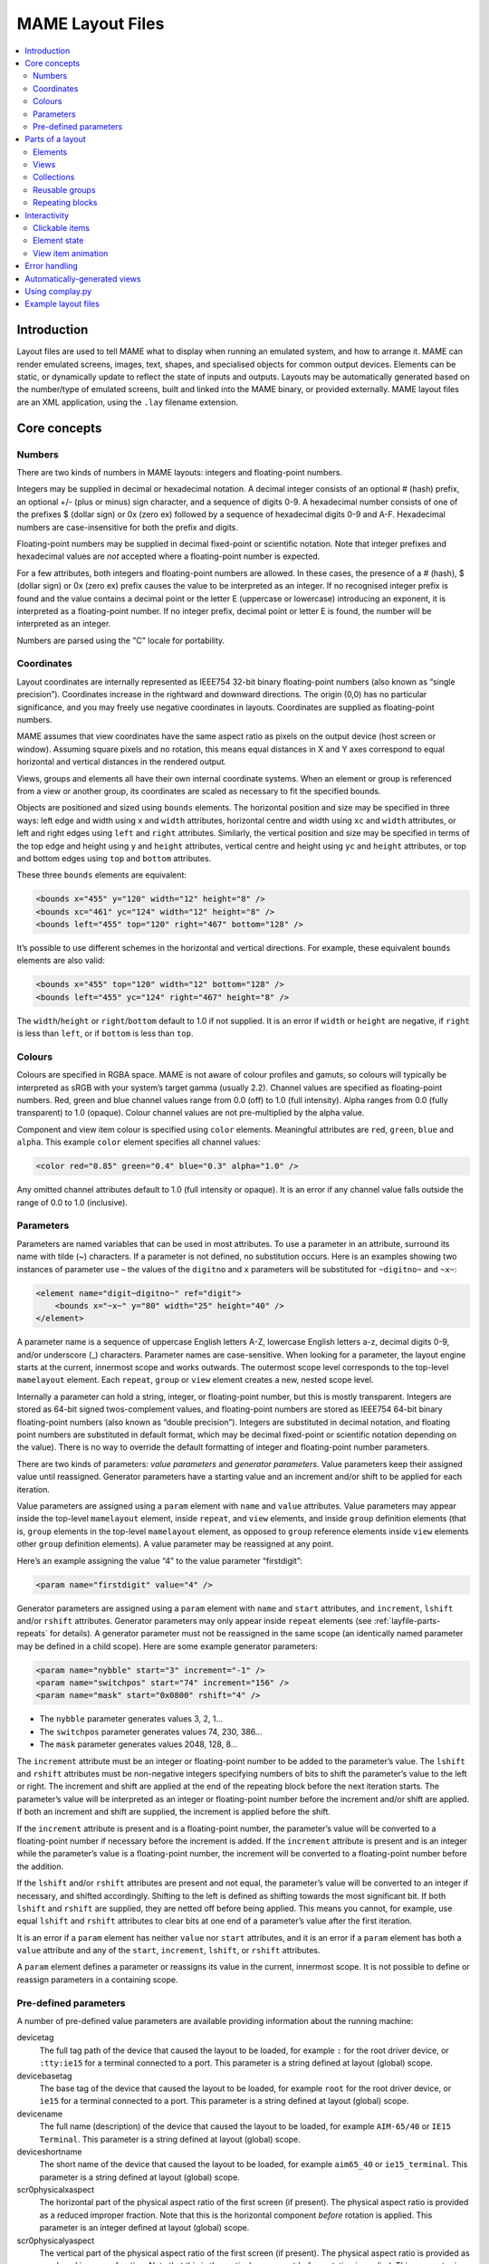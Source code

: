 .. _layfile:

MAME Layout Files
=================

.. contents:: :local:


.. _layfile-intro:

Introduction
------------

Layout files are used to tell MAME what to display when running an emulated
system, and how to arrange it.  MAME can render emulated screens, images, text,
shapes, and specialised objects for common output devices.  Elements can be
static, or dynamically update to reflect the state of inputs and outputs.
Layouts may be automatically generated based on the number/type of emulated
screens, built and linked into the MAME binary, or provided externally.  MAME
layout files are an XML application, using the ``.lay`` filename extension.


.. _layfile-concepts:

Core concepts
-------------

.. _layfile-concepts-numbers:

Numbers
~~~~~~~

There are two kinds of numbers in MAME layouts: integers and floating-point
numbers.

Integers may be supplied in decimal or hexadecimal notation.  A decimal integer
consists of an optional # (hash) prefix, an optional +/- (plus or minus) sign
character, and a sequence of digits 0-9.  A hexadecimal number consists of one
of the prefixes $ (dollar sign) or 0x (zero ex) followed by a sequence of
hexadecimal digits 0-9 and A-F.  Hexadecimal numbers are case-insensitive for
both the prefix and digits.

Floating-point numbers may be supplied in decimal fixed-point or scientific
notation.  Note that integer prefixes and hexadecimal values are *not*
accepted where a floating-point number is expected.

For a few attributes, both integers and floating-point numbers are allowed.  In
these cases, the presence of a # (hash), $ (dollar sign) or 0x (zero ex) prefix
causes the value to be interpreted as an integer.  If no recognised integer
prefix is found and the value contains a decimal point or the letter E
(uppercase or lowercase) introducing an exponent, it is interpreted as a
floating-point number.  If no integer prefix, decimal point or letter E is
found, the number will be interpreted as an integer.

Numbers are parsed using the "C" locale for portability.


.. _layfile-concepts-coordinates:

Coordinates
~~~~~~~~~~~

Layout coordinates are internally represented as IEEE754 32-bit binary
floating-point numbers (also known as “single precision”).  Coordinates increase
in the rightward and downward directions.  The origin (0,0) has no particular
significance, and you may freely use negative coordinates in layouts.
Coordinates are supplied as floating-point numbers.

MAME assumes that view coordinates have the same aspect ratio as pixels on the
output device (host screen or window).  Assuming square pixels and no rotation,
this means equal distances in X and Y axes correspond to equal horizontal and
vertical distances in the rendered output.

Views, groups and elements all have their own internal coordinate systems.  When
an element or group is referenced from a view or another group, its coordinates
are scaled as necessary to fit the specified bounds.

Objects are positioned and sized using ``bounds`` elements.  The horizontal
position and size may be specified in three ways: left edge and width using
``x`` and ``width`` attributes, horizontal centre and width using ``xc`` and
``width`` attributes, or left and right edges using ``left`` and ``right``
attributes.  Similarly, the vertical position and size may be specified in terms
of the top edge and height using ``y`` and ``height`` attributes, vertical
centre and height using ``yc`` and ``height`` attributes, or top and bottom
edges using ``top`` and ``bottom`` attributes.

These three ``bounds`` elements are equivalent:

.. code-block:: XML

    <bounds x="455" y="120" width="12" height="8" />
    <bounds xc="461" yc="124" width="12" height="8" />
    <bounds left="455" top="120" right="467" bottom="128" />

It’s possible to use different schemes in the horizontal and vertical
directions.  For example, these equivalent ``bounds`` elements are also valid:

.. code-block:: XML

    <bounds x="455" top="120" width="12" bottom="128" />
    <bounds left="455" yc="124" right="467" height="8" />

The ``width``/``height`` or ``right``/``bottom`` default to 1.0 if not supplied.
It is an error if ``width`` or ``height`` are negative, if ``right`` is less
than ``left``, or if ``bottom`` is less than ``top``.


.. _layfile-concepts-colours:

Colours
~~~~~~~

Colours are specified in RGBA space.  MAME is not aware of colour profiles and
gamuts, so colours will typically be interpreted as sRGB with your system’s
target gamma (usually 2.2).  Channel values are specified as floating-point
numbers.  Red, green and blue channel values range from 0.0 (off) to 1.0 (full
intensity).  Alpha ranges from 0.0 (fully transparent) to 1.0 (opaque).  Colour
channel values are not pre-multiplied by the alpha value.

Component and view item colour is specified using ``color`` elements.
Meaningful attributes are ``red``, ``green``, ``blue`` and ``alpha``.  This
example ``color`` element specifies all channel values:

.. code-block:: XML

    <color red="0.85" green="0.4" blue="0.3" alpha="1.0" />

Any omitted channel attributes default to 1.0 (full intensity or opaque).  It
is an error if any channel value falls outside the range of 0.0 to 1.0
(inclusive).


.. _layfile-concepts-params:

Parameters
~~~~~~~~~~

Parameters are named variables that can be used in most attributes.  To use
a parameter in an attribute, surround its name with tilde (~) characters.  If a
parameter is not defined, no substitution occurs.  Here is an examples showing
two instances of parameter use – the values of the ``digitno`` and ``x``
parameters will be substituted for ``~digitno~`` and ``~x~``:

.. code-block:: XML

    <element name="digit~digitno~" ref="digit">
        <bounds x="~x~" y="80" width="25" height="40" />
    </element>

A parameter name is a sequence of uppercase English letters A-Z, lowercase
English letters a-z, decimal digits 0-9, and/or underscore (_) characters.
Parameter names are case-sensitive.  When looking for a parameter, the layout
engine starts at the current, innermost scope and works outwards.  The outermost
scope level corresponds to the top-level ``mamelayout`` element.  Each
``repeat``, ``group`` or ``view`` element creates a new, nested scope level.

Internally a parameter can hold a string, integer, or floating-point number, but
this is mostly transparent.  Integers are stored as 64-bit signed
twos-complement values, and floating-point numbers are stored as IEEE754 64-bit
binary floating-point numbers (also known as “double precision”).  Integers are
substituted in decimal notation, and floating point numbers are substituted in
default format, which may be decimal fixed-point or scientific notation
depending on the value).  There is no way to override the default formatting of
integer and floating-point number parameters.

There are two kinds of parameters: *value parameters* and *generator
parameters*.  Value parameters keep their assigned value until reassigned.
Generator parameters have a starting value and an increment and/or shift to be
applied for each iteration.

Value parameters are assigned using a ``param`` element with ``name`` and
``value`` attributes.  Value parameters may appear inside the top-level
``mamelayout`` element, inside ``repeat``, and ``view`` elements, and inside
``group`` definition elements (that is, ``group`` elements in the top-level
``mamelayout`` element, as opposed to ``group`` reference elements inside
``view`` elements other ``group`` definition elements).  A value parameter may
be reassigned at any point.

Here’s an example assigning the value “4” to the value parameter “firstdigit”:

.. code-block:: XML

    <param name="firstdigit" value="4" />

Generator parameters are assigned using a ``param`` element with ``name`` and
``start`` attributes, and ``increment``, ``lshift`` and/or ``rshift``
attributes.  Generator parameters may only appear inside ``repeat`` elements
(see :ref:`layfile-parts-repeats` for details).  A generator parameter must not
be reassigned in the same scope (an identically named parameter may be defined
in a child scope).  Here are some example generator parameters:

.. code-block:: XML

    <param name="nybble" start="3" increment="-1" />
    <param name="switchpos" start="74" increment="156" />
    <param name="mask" start="0x0800" rshift="4" />

* The ``nybble`` parameter generates values 3, 2, 1...
* The ``switchpos`` parameter generates values 74, 230, 386...
* The ``mask`` parameter generates values 2048, 128, 8...

The ``increment`` attribute must be an integer or floating-point number to be
added to the parameter’s value.  The ``lshift`` and ``rshift`` attributes must
be non-negative integers specifying numbers of bits to shift the parameter’s
value to the left or right.  The increment and shift are applied at the end of
the repeating block before the next iteration starts.  The parameter’s value
will be interpreted as an integer or floating-point number before the increment
and/or shift are applied.  If both an increment and shift are supplied, the
increment is applied before the shift.

If the ``increment`` attribute is present and is a floating-point number, the
parameter’s value will be converted to a floating-point number if necessary
before the increment is added.  If the ``increment`` attribute is present and is
an integer while the parameter’s value is a floating-point number, the increment
will be converted to a floating-point number before the addition.

If the ``lshift`` and/or ``rshift`` attributes are present and not equal, the
parameter’s value will be converted to an integer if necessary, and shifted
accordingly.  Shifting to the left is defined as shifting towards the most
significant bit.  If both ``lshift`` and ``rshift`` are supplied, they are
netted off before being applied.  This means you cannot, for example, use equal
``lshift`` and ``rshift`` attributes to clear bits at one end of a parameter’s
value after the first iteration.

It is an error if a ``param`` element has neither ``value`` nor ``start``
attributes, and it is an error if a ``param`` element has both a ``value``
attribute and any of the ``start``, ``increment``, ``lshift``, or ``rshift``
attributes.

A ``param`` element defines a parameter or reassigns its value in the current,
innermost scope.  It is not possible to define or reassign parameters in a
containing scope.


.. _layfile-concepts-predef-params:

Pre-defined parameters
~~~~~~~~~~~~~~~~~~~~~~

A number of pre-defined value parameters are available providing information
about the running machine:

devicetag
    The full tag path of the device that caused the layout to be loaded, for
    example ``:`` for the root driver device, or ``:tty:ie15`` for a terminal
    connected to a port.  This parameter is a string defined at layout (global)
    scope.
devicebasetag
    The base tag of the device that caused the layout to be loaded, for example
    ``root`` for the root driver device, or ``ie15`` for a terminal connected to
    a port.  This parameter is a string defined at layout (global) scope.
devicename
    The full name (description) of the device that caused the layout to be
    loaded, for example ``AIM-65/40`` or ``IE15 Terminal``.  This parameter is a
    string defined at layout (global) scope.
deviceshortname
    The short name of the device that caused the layout to be loaded, for
    example ``aim65_40`` or ``ie15_terminal``.  This parameter is a string
    defined at layout (global) scope.
scr0physicalxaspect
    The horizontal part of the physical aspect ratio of the first screen (if
    present).  The physical aspect ratio is provided as a reduced improper
    fraction.  Note that this is the horizontal component *before* rotation is
    applied.  This parameter is an integer defined at layout (global) scope.
scr0physicalyaspect
    The vertical part of the physical aspect ratio of the first screen (if
    present).  The physical aspect ratio is provided as a reduced improper
    fraction.  Note that this is the vertical component *before* rotation is
    applied.  This parameter is an integer defined at layout (global) scope.
scr0nativexaspect
    The horizontal part of the pixel aspect ratio of the first screen’s visible
    area (if present).  The pixel aspect ratio is provided as a reduced improper
    fraction.  Note that this is the horizontal component *before* rotation is
    applied.  This parameter is an integer defined at layout (global) scope.
scr0nativeyaspect
    The vertical part of the pixel aspect ratio of the first screen’s visible
    area (if present).  The pixel aspect ratio is provided as a reduced improper
    fraction.  Note that this is the vertical component *before* rotation is
    applied.  This parameter is an integer defined at layout (global) scope.
scr0width
    The width of the first screen’s visible area (if present) in emulated
    pixels.  Note that this is the width *before* rotation is applied.  This
    parameter is an integer defined at layout (global) scope.
scr0height
    The height of the first screen’s visible area (if present) in emulated
    pixels.  Note that this is the height *before* rotation is applied.  This
    parameter is an integer defined at layout (global) scope.
scr1physicalxaspect
    The horizontal part of the physical aspect ratio of the second screen (if
    present).  This parameter is an integer defined at layout (global) scope.
scr1physicalyaspect
    The vertical part of the physical aspect ratio of the second screen (if
    present).  This parameter is an integer defined at layout (global) scope.
scr1nativexaspect
    The horizontal part of the pixel aspect ratio of the second screen’s visible
    area (if present).  This parameter is an integer defined at layout (global)
    scope.
scr1nativeyaspect
    The vertical part of the pixel aspect ratio of the second screen’s visible
    area (if present).  This parameter is an integer defined at layout (global)
    scope.
scr1width
    The width of the second screen’s visible area (if present) in emulated
    pixels.  This parameter is an integer defined at layout (global) scope.
scr1height
    The height of the second screen’s visible area (if present) in emulated
    pixels.  This parameter is an integer defined at layout (global) scope.
scr\ *N*\ physicalxaspect
    The horizontal part of the physical aspect ratio of the (zero-based) *N*\ th
    screen (if present).  This parameter is an integer defined at layout
    (global) scope.
scr\ *N*\ physicalyaspect
    The vertical part of the physical aspect ratio of the (zero-based) *N*\ th
    screen (if present).  This parameter is an integer defined at layout
    (global) scope.
scr\ *N*\ nativexaspect
    The horizontal part of the pixel aspect ratio of the (zero-based) *N*\ th
    screen’s visible area (if present).  This parameter is an integer defined at
    layout (global) scope.
scr\ *N*\ nativeyaspect
    The vertical part of the pixel aspect ratio of the (zero-based) *N*\ th
    screen’s visible area (if present).  This parameter is an integer defined at
    layout (global) scope.
scr\ *N*\ width
    The width of the (zero-based) *N*\ th screen’s visible area (if present) in
    emulated pixels.  This parameter is an integer defined at layout (global)
    scope.
scr\ *N*\ height
    The height of the (zero-based) *N*\ th screen’s visible area (if present) in
    emulated pixels.  This parameter is an integer defined at layout (global)
    scope.
viewname
    The name of the current view.  This parameter is a string defined at view
    scope.  It is not defined outside a view.

For screen-related parameters, screens are numbered from zero in the order they
appear in machine configuration, and all screens are included (not just
subdevices of the device that caused the layout to be loaded).  X/width and
Y/height refer to the horizontal and vertical dimensions of the screen *before*
rotation is applied.  Values based on the visible area are calculated at the
end of configuration.  Values are not updated and layouts are not recomputed if
the system reconfigures the screen while running.


.. _layfile-parts:

Parts of a layout
-----------------

A *view* specifies an arrangement graphical object to display.  A MAME layout
file can contain multiple views.  Views are built up from *elements* and
*screens*.  To simplify complex layouts, reusable groups and repeating blocks
are supported.

The top-level element of a MAME layout file must be a ``mamelayout`` element
with a ``version`` attribute.  The ``version`` attribute must be an integer.
Currently MAME only supports version 2, and will not load any other version.
This is an example opening tag for a top-level ``mamelayout`` element:

.. code-block:: XML

    <mamelayout version="2">

In general, children of the top-level ``mamelayout`` element are processed in
reading order from top to bottom.  The exception is that, for historical
reasons, views are processed last.  This means views see the final values of all
parameters at the end of the ``mamelayout`` element, and may refer to elements
and groups that appear after them.

The following elements are allowed inside the top-level ``mamelayout`` element:

param
    Defines or reassigns a value parameter.  See :ref:`layfile-concepts-params`
    for details.
element
    Defines an element – one of the basic objects that can be arranged in a
    view.  See :ref:`layfile-parts-elements` for details.
group
    Defines a reusable group of elements/screens that may be referenced from
    views or other groups.  See :ref:`layfile-parts-groups` for details.
repeat
    A repeating group of elements – may contain ``param``, ``element``,
    ``group``, and ``repeat`` elements.  See :ref:`layfile-parts-repeats` for
    details.
view
    An arrangement of elements and/or screens that can be displayed on an output
    device (a host screen/window).  See :ref:`layfile-parts-views` for details.
script
    Allows Lua script to be supplied for enhanced interactive layouts.  See
    :ref:`layscript` for details.


.. _layfile-parts-elements:

Elements
~~~~~~~~

Elements are one of the basic visual objects that may be arranged, along with
screens, to make up a view.  Elements may be built up one or more *components*,
but an element is treated as as single surface when building the scene graph
and rendering.  An element may be used in multiple views, and may be used
multiple times within a view.

An element’s appearance depends on its *state*.  The state is an integer which
usually comes from an I/O port field or an emulated output (see
:ref:`layfile-interact-elemstate` for information on connecting an element to an
emulated I/O port or output).  Any component of an element may be restricted to
only drawing when the element’s state is a particular value.  Some components
(e.g.  multi-segment displays) use the state directly to determine their
appearance.

Each element has its own internal coordinate system.  The bounds of the
element’s coordinate system are computed as the union of the bounds of the
individual components it’s composed of.

Every element must have a ``name`` attribute specifying its name.  Elements are
referred to by name when instantiated in groups or views.  It is an error for a
layout file to contain multiple elements with identical ``name`` attributes.
Elements may optionally supply a default state value with a ``defstate``
attribute, to be used if not connected to an emulated output or I/O port.  If
present, the ``defstate`` attribute must be a non-negative integer.

Child elements of the ``element`` element instantiate components, which are
drawn into the element texture in reading order from first to last using alpha
blending (components draw over and may obscure components that come before
them).  All components support a few common features:

* Components may be conditionally drawn depending on the element’s state by
  supplying ``state`` and/or ``statemask`` attributes.  If present, these
  attributes must be non-negative integers.  If only the ``state`` attribute is
  present, the component will only be drawn when the element’s state matches its
  value.  If only the ``statemask`` attribute is present, the component will
  only be drawn when all the bits that are set in its value are set in the
  element’s state.

  If both the ``state`` and ``statemask`` attributes are present, the component
  will only be drawn when the bits in the element’s state corresponding to the
  bits that are set in the ``statemask`` attribute’s value match the value of the
  corresponding bits in the ``state`` attribute’s value.

  (The component will always be drawn if neither ``state`` nor ``statemask``
  attributes are present, or if the ``statemask`` attribute’s value is zero.)
* Each component may have a ``bounds`` child element specifying its position and
  size (see :ref:`layfile-concepts-coordinates`).  If no such element is
  present, the bounds default to a unit square (width and height of 1.0) with
  the top left corner at (0,0).

  A component’s position and/or size may be animated according to the element’s
  state by supplying multiple ``bounds`` child elements with ``state``
  attributes.  The ``state`` attribute of each ``bounds`` child element must be
  a non-negative integer.  The ``state`` attributes must not be equal for any
  two ``bounds`` elements within a component.

  If the element’s state is lower than the ``state`` value of any ``bounds``
  child element, the position/size specified by the ``bounds`` child element
  with the lowest ``state`` value will be used.  If the element’s state is
  higher than the ``state`` value of any ``bounds`` child element, the
  position/size specified by the ``bounds`` child element with the highest
  ``state`` value will be used.  If the element’s state is between the ``state``
  values of two ``bounds`` child elements, the position/size will be
  interpolated linearly.
* Each component may have a ``color`` child element specifying an RGBA colour
  (see :ref:`layfile-concepts-colours` for details).  This can be used to
  control the colour of geometric, algorithmically drawn, or textual components.
  For ``image`` components, the colour of the image pixels is multiplied by the
  specified colour.  If no such element is present, the colour defaults to
  opaque white.

  A component’s color may be animated according to the element’s state by
  supplying multiple ``color`` child elements with ``state`` attributes.  The
  ``state`` attributes must not be equal for any two ``color`` elements within a
  component.

  If the element’s state is lower than the ``state`` value of any ``color``
  child element, the colour specified by the ``color`` child element with the
  lowest ``state`` value will be used.  If the element’s state is higher than
  the ``state`` value of any ``color`` child element, the colour specified by
  the ``color`` child element with the highest ``state`` value will be used.  If
  the element’s state is between the ``state`` values of two ``color`` child
  elements, the RGBA colour components will be interpolated linearly.

The following components are supported:

rect
    Draws a uniform colour rectangle filling its bounds.
disk
    Draws a uniform colour ellipse fitted to its bounds.
image
    Draws an image loaded from a PNG, JPEG, Windows DIB (BMP) or SVG file.  The
    name of the file to load (including the file name extension) is supplied
    using the ``file`` attribute.  Additionally, an optional ``alphafile``
    attribute may be used to specify the name of a PNG file (including the file
    name extension) to load into the alpha channel of the image.

    Alternatively, image data may be supplied in the layout file itself using a
    ``data`` child element.  This can be useful for supplying simple,
    human-readable SVG graphics.  A ``file`` attribute or ``data`` child element
    must be supplied; it is an error if neither or both are supplied.

    If the ``alphafile`` attribute refers  refers to a file, it must have the
    same dimensions (in pixels) as the file referred to by the ``file``
    attribute, and must have a bit depth no greater than eight bits per channel
    per pixel.  The intensity from this image (brightness) is copied to the
    alpha channel, with full intensity (white in a greyscale image)
    corresponding to fully opaque, and black corresponding to fully transparent.
    The ``alphafile`` attribute will be ignored if the ``file`` attribute refers
    to an SVG image or the ``data`` child element contains SVG data; it is only
    used in conjunction with bitmap images.

    The image file(s) should be placed in the same directory/archive as the
    layout file.  Image file formats are detected by examining the content of
    the files, file name extensions are ignored.
text
    Draws text in using the UI font in the specified colour.  The text to draw
    must be supplied using a ``string`` attribute.  An ``align`` attribute may
    be supplied to set text alignment.  If present, the ``align`` attribute must
    be an integer, where 0 (zero) means centred, 1 (one) means left-aligned, and
    2 (two) means right-aligned.  If the ``align`` attribute is absent, the text
    will be centred.
dotmatrix
    Draws an eight-pixel horizontal segment of a dot matrix display, using
    circular pixels in the specified colour.  The bits of the element’s state
    determine which pixels are lit, with the least significant bit corresponding
    to the leftmost pixel.  Unlit pixels are drawn at low intensity (0x20/0xff).
dotmatrix5dot
    Draws a five-pixel horizontal segment of a dot matrix display, using
    circular pixels in the specified colour.  The bits of the element’s state
    determine which pixels are lit, with the least significant bit corresponding
    to the leftmost pixel.  Unlit pixels are drawn at low intensity (0x20/0xff).
dotmatrixdot
    Draws a single element of a dot matrix display as a circular pixels in the
    specified colour.  The least significant bit of the element’s state
    determines whether the pixel is lit.  An unlit pixel is drawn at low
    intensity (0x20/0xff).
led7seg
    Draws a standard seven-segment (plus decimal point) digital LED/fluorescent
    display in the specified colour.  The low eight bits of the element’s state
    control which segments are lit.  Starting from the least significant bit,
    the bits correspond to the top segment, the upper right-hand segment,
    continuing clockwise to the upper left segment, the middle bar, and the
    decimal point.  Unlit segments are drawn at low intensity (0x20/0xff).
led8seg_gts1
    Draws an eight-segment digital fluorescent display of the type used in
    Gottlieb System 1 pinball machines (actually a Futaba part).  Compared to
    standard seven-segment displays, these displays have no decimal point, the
    horizontal middle bar is broken in the centre, and there is a broken
    vertical middle bar controlled by the bit that would control the decimal
    point in a standard seven-segment display.  Unlit segments are drawn at low
    intensity (0x20/0xff).
led14seg
    Draws a standard fourteen-segment alphanumeric LED/fluorescent display in
    the specified colour.  The low fourteen bits of the element’s state control
    which segments are lit.  Starting from the least significant bit, the bits
    correspond to the top segment, the upper right-hand segment, continuing
    clockwise to the upper left segment, the left-hand and right-hand halves of
    the horizontal middle bar, the upper and lower halves of the vertical middle
    bar, and the diagonal bars clockwise from lower left to lower right.  Unlit
    segments are drawn at low intensity (0x20/0xff).
led14segsc
    Draws a standard fourteen-segment alphanumeric LED/fluorescent display with
    decimal point/comma in the specified colour.  The low sixteen bits of the
    element’s state control which segments are lit.  The low fourteen bits
    correspond to the same segments as in the ``led14seg`` component.  Two
    additional bits correspond to the decimal point and comma tail.  Unlit
    segments are drawn at low intensity (0x20/0xff).
led16seg
    Draws a standard sixteen-segment alphanumeric LED/fluorescent display in the
    specified colour.  The low sixteen bits of the element’s state control which
    segments are lit.  Starting from the least significant bit, the bits
    correspond to the left-hand half of the top bar, the right-hand half of the
    top bar, continuing clockwise to the upper left segment, the left-hand and
    right-hand halves of the horizontal middle bar, the upper and lower halves
    of the vertical middle bar, and the diagonal bars clockwise from lower left
    to lower right.  Unlit segments are drawn at low intensity (0x20/0xff).
led16segsc
    Draws a standard sixteen-segment alphanumeric LED/fluorescent display with
    decimal point/comma in the specified colour.  The low eighteen bits of the
    element’s state control which segments are lit.  The low sixteen bits
    correspond to the same segments as in the ``led16seg`` component.  Two
    additional bits correspond to the decimal point and comma tail.  Unlit
    segments are drawn at low intensity (0x20/0xff).
simplecounter
    Displays the numeric value of the element’s state using the system font in
    the specified colour.  The value is formatted in decimal notation.  A
    ``digits`` attribute may be supplied to specify the minimum number of digits
    to display.  If present, the ``digits`` attribute must be a positive
    integer; if absent, a minimum of two digits will be displayed.  A
    ``maxstate`` attribute may be supplied to specify the maximum state value to
    display.  If present, the ``maxstate`` attribute must be a non-negative
    number; if absent it defaults to 999.  An ``align`` attribute may be supplied
    to set text alignment.  If present, the ``align`` attribute must be an
    integer, where 0 (zero) means centred, 1 (one) means left-aligned, and 2
    (two) means right-aligned; if absent, the text will be centred.

An example element that draws a static left-aligned text string:

.. code-block:: XML

    <element name="label_reset_cpu">
        <text string="CPU" align="1"><color red="1.0" green="1.0" blue="1.0" /></text>
    </element>

An example element that displays a circular LED where the intensity depends on
the state of an active-high output:

.. code-block:: XML

    <element name="led" defstate="0">
        <disk state="0"><color red="0.43" green="0.35" blue="0.39" /></disk>
        <disk state="1"><color red="1.0" green="0.18" blue="0.20" /></disk>
    </element>

An example element for a button that gives visual feedback when clicked:

.. code-block:: XML

    <element name="btn_rst">
        <rect state="0"><bounds x="0.0" y="0.0" width="1.0" height="1.0" /><color red="0.2" green="0.2" blue="0.2" /></rect>
        <rect state="1"><bounds x="0.0" y="0.0" width="1.0" height="1.0" /><color red="0.1" green="0.1" blue="0.1" /></rect>
        <rect state="0"><bounds x="0.1" y="0.1" width="0.9" height="0.9" /><color red="0.1" green="0.1" blue="0.1" /></rect>
        <rect state="1"><bounds x="0.1" y="0.1" width="0.9" height="0.9" /><color red="0.2" green="0.2" blue="0.2" /></rect>
        <rect><bounds x="0.1" y="0.1" width="0.8" height="0.8" /><color red="0.15" green="0.15" blue="0.15" /></rect>
        <text string="RESET"><bounds x="0.1" y="0.4" width="0.8" height="0.2" /><color red="1.0" green="1.0" blue="1.0" /></text>
    </element>

An example of an element that draws a seven-segment LED display using external
segment images:

.. code-block:: XML

    <element name="digit_a" defstate="0">
        <image file="a_off.png" />
        <image file="a_a.png" statemask="0x01" />
        <image file="a_b.png" statemask="0x02" />
        <image file="a_c.png" statemask="0x04" />
        <image file="a_d.png" statemask="0x08" />
        <image file="a_e.png" statemask="0x10" />
        <image file="a_f.png" statemask="0x20" />
        <image file="a_g.png" statemask="0x40" />
        <image file="a_dp.png" statemask="0x80" />
    </element>

An example of a bar graph that grows vertically and changes colour from green,
through yellow, to red as the state increases:

.. code-block:: XML

    <element name="pedal">
        <rect>
            <bounds state="0x000" left="0.0" top="0.9" right="1.0" bottom="1.0" />
            <bounds state="0x610" left="0.0" top="0.0" right="1.0" bottom="1.0" />
            <color state="0x000" red="0.0" green="1.0" blue="0.0" />
            <color state="0x184" red="1.0" green="1.0" blue="0.0" />
            <color state="0x610" red="1.0" green="0.0" blue="0.0" />
        </rect>
    </element>

An example of a bar graph that grows horizontally to the left or right and
changes colour from green, through yellow, to red as the state changes from the
neutral position:

.. code-block:: XML

    <element name="wheel">
        <rect>
            <bounds state="0x800" left="0.475" top="0.0" right="0.525" bottom="1.0" />
            <bounds state="0x280" left="0.0" top="0.0" right="0.525" bottom="1.0" />
            <bounds state="0xd80" left="0.475" top="0.0" right="1.0" bottom="1.0" />
            <color state="0x800" red="0.0" green="1.0" blue="0.0" />
            <color state="0x3e0" red="1.0" green="1.0" blue="0.0" />
            <color state="0x280" red="1.0" green="0.0" blue="0.0" />
            <color state="0xc20" red="1.0" green="1.0" blue="0.0" />
            <color state="0xd80" red="1.0" green="0.0" blue="0.0" />
        </rect>
    </element>


.. _layfile-parts-views:

Views
~~~~~

A view defines an arrangement of elements and/or emulated screen images that can
be displayed in a window or on a screen.  Views also connect elements to
emulated I/O ports and/or outputs.  A layout file may contain multiple views.
If a view references a non-existent screen, it will be considered *unviable*.
MAME will print a warning message, skip over the unviable view, and continue to
load views from the layout file.  This is particularly useful for systems where
a screen is optional, for example computer systems with front panel controls and
an optional serial terminal.

Views are identified by name in MAME’s user interface and in command-line
options.  For layouts files associated with devices other than the root driver
device, view names are prefixed with the device’s tag (with the initial colon
omitted) – for example a view called “Keyboard LEDs” loaded for the device
``:tty:ie15`` will be called “tty:ie15 Keyboard LEDs” in MAME’s user interface.
Views are listed in the order they are loaded.  Within a layout file, views are
loaded in the order they appear, from top to bottom.

Views are created with ``view`` elements inside the top-level ``mamelayout``
element.  Each ``view`` element must have a ``name`` attribute, supplying its
human-readable name for use in the user interface and command-line options.
This is an example of a valid opening tag for a ``view`` element:

.. code-block:: XML

    <view name="Control panel">

A view creates a nested parameter scope inside the parameter scope of the
top-level ``mamelayout`` element.  For historical reasons, ``view`` elements are
processed *after* all other child elements of the top-level ``mamelayout``
element.  This means a view can reference elements and groups that appear after
it in the file, and parameters from the enclosing scope will have their final
values from the end of the ``mamelayout`` element.

The following child elements are allowed inside a ``view`` element:

bounds
    Sets the origin and size of the view’s internal coordinate system if
    present.  See :ref:`layfile-concepts-coordinates` for details.  If absent,
    the bounds of the view are computed as the union of the bounds of all
    screens and elements within the view.  It only makes sense to have one
    ``bounds`` as a direct child of a view element.  Any content outside the
    view’s bounds is cropped, and the view is scaled proportionally to fit the
    output window or screen.
param
    Defines or reassigns a value parameter in the view’s scope.  See
    :ref:`layfile-concepts-params` for details.
element
    Adds an element to the view (see :ref:`layfile-parts-elements`).  The name
    of the element to add is specified using the required ``ref`` attribute.  It
    is an error if no element with this name is defined in the layout file.
    Within a view, elements are drawn in the order they appear in the layout
    file, from front to back.  See below for more details.

    May optionally be connected to an emulated I/O port using ``inputtag`` and
    ``inputmask`` attributes, and/or an emulated output using a ``name``
    attribute.  See :ref:`layfile-interact-clickable` for details.  See
    :ref:`layfile-interact-elemstate` for details on supplying a state value to
    the instantiated element.
screen
    Adds an emulated screen image to the view.  The screen must be identified
    using either an ``index`` attribute or a ``tag`` attribute (it is an error
    for a ``screen`` element to have both ``index`` and ``tag`` attributes).
    If present, the ``index`` attribute must be a non-negative integer.  Screens
    are numbered by the order they appear in machine configuration, starting at
    zero (0).  If present, the ``tag`` attribute must be the tag path to the
    screen relative to the device that causes the layout to be loaded.  Screens
    are drawn in the order they appear in the layout file, from front to back.

    May optionally be connected to an emulated I/O port using ``inputtag`` and
    ``inputmask`` attributes, and/or an emulated output using a ``name``
    attribute.  See :ref:`layfile-interact-clickable` for details.
collection
    Adds screens and/or items in a collection that can be shown or hidden by the
    user (see :ref:`layfile-parts-collections`).  The name of the collection is
    specified using the required ``name`` attribute..  There is a limit of 32
    collections per view.
group
    Adds the content of the group to the view (see :ref:`layfile-parts-groups`).
    The name of the group to add is specified using the required ``ref``
    attribute.  It is an error if no group with this name is defined in the
    layout file.  See below for more details on positioning.
repeat
    Repeats its contents the number of times specified by the required ``count``
    attribute.  The ``count`` attribute must be a positive integer.  A
    ``repeat`` element in a view may contain ``element``, ``screen``, ``group``,
    and further ``repeat`` elements, which function the same way they do when
    placed in a view directly.  See :ref:`layfile-parts-repeats` for discussion
    on using ``repeat`` elements.

Screens (``screen`` elements) and layout elements (``element`` elements) may
have an ``id`` attribute.  If present, the ``id`` attribute must not be empty,
and must be unique within a view, including screens and elements instantiated
via reusable groups and repeating blocks.  Screens and layout elements with
``id`` attributes can be looked up by Lua scripts (see :ref:`layscript`).

Screens (``screen`` elements), layout elements (``element`` elements) and groups
(``group`` elements) may have their orientation altered using an ``orientation``
child element.  For screens, the orientation modifiers are applied in addition
to the orientation modifiers specified on the screen device and on the machine.
The ``orientation`` element supports the following attributes, all of which are
optional:

rotate
    If present, applies clockwise rotation in ninety degree increments.  Must be
    an integer equal to 0, 90, 180 or 270.
swapxy
    Allows the screen, element or group to be mirrored along a line at
    forty-five degrees to vertical from upper left to lower right.  Must be
    either ``yes`` or ``no`` if present.  Mirroring applies logically after
    rotation.
flipx
    Allows the screen, element or group to be mirrored around its vertical axis,
    from left to right.  Must be either ``yes`` or ``no`` if present.  Mirroring
    applies logically after rotation.
flipy
    Allows the screen, element or group to be mirrored around its horizontal
    axis, from top to bottom.  Must be either ``yes`` or ``no`` if present.
    Mirroring applies logically after rotation.

Screens (``screen`` elements) and layout elements (``element`` elements) may
have a ``blend`` attribute to set the blending mode.  Supported values are
``none`` (no blending), ``alpha`` (alpha blending), ``multiply`` (RGB
multiplication), and ``add`` (additive blending).  The default for screens is to
allow the driver to specify blending per layer; the default blending mode for
layout elements is alpha blending.

Screens (``screen`` elements), layout elements (``element`` elements) and groups
(``group`` elements) may be positioned and sized using a ``bounds`` child
element (see :ref:`layfile-concepts-coordinates` for details).  In the absence
of a ``bounds`` child element, screens’ and layout elements’ bounds default to a
unit square (origin at 0,0 and height and width both equal to 1).  In the
absence of a ``bounds`` child element, groups are expanded with no
translation/scaling (note that groups may position screens/elements outside
their bounds).  This example shows a view instantiating and positioning a
screen, an individual layout element, and two element groups:

.. code-block:: XML

    <view name="LED Displays, Terminal and Keypad">
        <screen index="0"><bounds x="0" y="132" width="320" height="240" /></screen>
        <element ref="beige"><bounds x="320" y="0" width="172" height="372" /></element>
        <group ref="displays"><bounds x="0" y="0" width="320" height="132" /></group>
        <group ref="keypad"><bounds x="336" y="16" width="140" height="260" /></group>
    </view>

Screens (``screen`` elements), layout elements (``element`` elements) and groups
(``group`` elements) may have a ``color`` child element (see
:ref:`layfile-concepts-colours`) specifying a modifier colour.  The component
colours of the screen or layout element(s) are multiplied by this colour.

Screens (``screen`` elements) and layout elements (``element`` elements) may
have their colour and position/size animated by supplying multiple ``color``
and/or ``bounds`` child elements with ``state`` attributes.  See
:ref:`layfile-interact-itemanim` for details.

Layout elements (``element`` elements) may be configured to show only part of
the element’s width or height using ``xscroll`` and/or ``yscroll`` child
elements.  This can be used for devices like slot machine reels.  The
``xscroll`` and ``yscroll`` elements support the same attributes:

size
    The size of the horizontal or vertical scroll window, as a proportion of the
    element’s width or height, respectively.  Must be in the range 0.01 to 1.0,
    inclusive, if present (1% of the width/height to the full width/height).  By
    default, the entire width and height of the element is shown.
wrap
    Whether the element should wrap horizontally or vertically.  Must be either
    ``yes`` or ``no`` if present.  By default, items do not wrap horizontally or
    vertically.
inputtag
    If present, the horizontal or vertical scroll position will be taken from
    the value of the corresponding I/O port.  Specifies the tag path of an I/O
    port relative to the device that caused the layout file to be loaded.  The
    raw value from the input port is used, active-low switch values are not
    normalised.
name
    If present, the horizontal or vertical scroll position will be taken from
    the correspondingly named output.
mask
    If present, the horizontal or vertical scroll position will be masked with
    the value and shifted to the right to remove trailing zeroes (for example a
    mask of 0x05 will result in no shift, while a mask of 0x68 will result in
    the value being shifted three bits to the right).  Note that this applies to
    output values (specified with the ``name`` attribute) as well as input port
    values (specified with the ``inputtag`` attribute).  Must be an integer
    value if present.  If not present, it is equivalent to all 32 bits being
    set.
min
    Minimum horizontal or vertical scroll position value.  When the horizontal
    or vertical scroll position has this value, the left or top edge or the
    scroll window will be aligned with the left or top edge of the element.
    Must be an integer value if present.  Defaults to zero.
max
    Maximum horizontal or vertical scroll position value.  Must be an integer
    value if present.  Defaults to the ``mask`` value shifted to the right to
    remove trailing zeroes.


.. _layfile-parts-collections:

Collections
~~~~~~~~~~~

Collections of screens and/or layout elements can be shown or hidden by the user
as desired.  For example, a single view could include both displays and a
clickable keypad, and allow the user to hide the keypad leaving only the
displays visible.  Collections are created using ``collection`` elements inside
``view``, ``group`` and other ``collection`` elements.

A collection element must have a ``name`` attribute providing the display name
for the collection.  Collection names must be unique within a view.  The initial
visibility of a collection may be specified by providing a ``visible``
attribute.  Set the ``visible`` attribute to ``yes`` if the collection should be
initially visible, or ``no`` if it should be initially hidden.  Collections are
initially visible by default.

Here is an example demonstrating the use of collections to allow parts of a view
to be hidden by the user:

.. code-block:: XML

    <view name="LED Displays, CRT and Keypad">
        <collection name="LED Displays">
            <group ref="displays"><bounds x="240" y="0" width="320" height="47" /></group>
        </collection>
        <collection name="Keypad">
            <group ref="keypad"><bounds x="650" y="57" width="148" height="140" /></group>
        </collection>
        <screen tag="screen"><bounds x="0" y="57" width="640" height="480" /></screen>
    </view>


A collection creates a nested parameter scope.  Any ``param`` elements inside
the collection element set parameters in the local scope for the collection.
See :ref:`layfile-concepts-params` for more detail on parameters.  (Note that
the collection’s name and default visibility are not part of its content, and
any parameter references in the ``name`` and ``visible`` attributes themselves
will be substituted using parameter values from the collection’s parent’s
scope.)


.. _layfile-parts-groups:

Reusable groups
~~~~~~~~~~~~~~~

Groups allow an arrangement of screens and/or layout elements to be used
multiple times in views or other groups.  Groups can be beneficial even if you
only use the arrangement once, as they can be used to encapsulate part of a
complex layout.  Groups are defined using ``group`` elements inside the
top-level ``mamelayout`` element, and instantiated using ``group`` elements
inside ``view`` and other ``group`` elements.

Each group definition element must have a ``name`` attribute providing a unique
identifier.  It is an error if a layout file contains multiple group definitions
with identical ``name`` attributes.  The value of the ``name`` attribute is used
when instantiating the group from a view or another group.  This is an example
opening tag for a group definition element inside the top-level ``mamelayout``
element:

.. code-block:: XML

    <group name="panel">

This group may then be instantiated in a view or another group element using a
group reference element, optionally supplying destination bounds, orientation,
and/or modifier colour.  The ``ref`` attribute identifies the group to
instantiate – in this example, destination bounds are supplied:

.. code-block:: XML

    <group ref="panel"><bounds x="87" y="58" width="23" height="23.5" /></group>

Group definition elements allow all the same child elements as views.
Positioning and orienting screens, layout elements and nested groups works the
same way as for views.  See :ref:`layfile-parts-views` for details.  A group may
instantiate other groups, but recursive loops are not permitted.  It is an error
if a group directly or indirectly instantiates itself.

Groups have their own internal coordinate systems.  If a group definition
element has no ``bounds`` element as a direct child, its bounds are computed as
the union of the bounds of all the screens, layout elements and/or nested groups
it instantiates.  A ``bounds`` child element may be used to explicitly specify
group bounds (see :ref:`layfile-concepts-coordinates` for details).  Note that
groups’ bounds are only used for the purpose of calculating the coordinate
transform when instantiating a group.  A group may position screens and/or
elements outside its bounds, and they will not be cropped.

To demonstrate how bounds calculation works, consider this example:

.. code-block:: XML

    <group name="autobounds">
        <!-- bounds automatically calculated with origin at (5,10), width 30, and height 15 -->
        <element ref="topleft"><bounds x="5" y="10" width="10" height="10" /></element>
        <element ref="bottomright"><bounds x="25" y="15" width="10" height="10" /></element>
    </group>

    <view name="Test">
        <!--
            group bounds translated and scaled to fit - 2/3 scale horizontally and double vertically
            element topleft positioned at (0,0) with width 6.67 and height 20
            element bottomright positioned at (13.33,10) with width 6.67 and height 20
            view bounds calculated with origin at (0,0), width 20, and height 30
        -->
        <group ref="autobounds"><bounds x="0" y="0" width="20" height="30" /></group>
    </view>

This is relatively straightforward, as all elements inherently fall within the
group’s automatically computed bounds.  Now consider what happens if a group
positions elements outside its explicit bounds:

.. code-block:: XML

    <group name="periphery">
        <!-- elements are above the top edge and to the right of the right edge of the bounds -->
        <bounds x="10" y="10" width="20" height="25" />
        <element ref="topleft"><bounds x="10" y="0" width="10" height="10" /></element>
        <element ref="bottomright"><bounds x="30" y="20" width="10" height="10" /></element>
    </group>

    <view name="Test">
        <!--
            group bounds translated and scaled to fit - 3/2 scale horizontally and unity vertically
            element topleft positioned at (5,-5) with width 15 and height 10
            element bottomright positioned at (35,15) with width 15 and height 10
            view bounds calculated with origin at (5,-5), width 45, and height 30
        -->
        <group ref="periphery"><bounds x="5" y="5" width="30" height="25" /></group>
    </view>

The group’s elements are translated and scaled as necessary to distort the
group’s internal bounds to the destination bounds in the view.  The group’s
content is not restricted to its bounds.  The view considers the bounds of the
actual layout elements when computing its bounds, not the destination bounds
specified for the group.

When a group is instantiated, it creates a nested parameter scope.  The logical
parent scope is the parameter scope of the view, group or repeating block where
the group is instantiated (*not* its lexical parent, the top-level
``mamelayout`` element).  Any ``param`` elements inside the group definition
element set parameters in the local scope for the group instantiation.  Local
parameters do not persist across multiple instantiations.  See
:ref:`layfile-concepts-params` for more detail on parameters.  (Note that the
group’s name is not part of its content, and any parameter references in the
``name`` attribute itself will be substituted at the point where the group
definition appears in the top-level ``mamelayout`` element’s scope.)


.. _layfile-parts-repeats:

Repeating blocks
~~~~~~~~~~~~~~~~

Repeating blocks provide a concise way to generate or arrange large numbers of
similar elements.  Repeating blocks are generally used in conjunction with
generator parameters (see :ref:`layfile-concepts-params`).  Repeating blocks may
be nested for more complex arrangements.

Repeating blocks are created with ``repeat`` elements.  Each ``repeat`` element
requires a ``count`` attribute specifying the number of iterations to generate.
The ``count`` attribute must be a positive integer.  Repeating blocks are
allowed inside the top-level ``mamelayout`` element, inside ``group`` and
``view`` elements, and insider other ``repeat`` elements.  The exact child
elements allowed inside a ``repeat`` element depend on where it appears:

* A repeating block inside the top-level ``mamelayout`` element may contain
  ``param``, ``element``, ``group`` (definition), and ``repeat`` elements.
* A repeating block inside a ``group`` or ``view`` element may contain
  ``param``, ``element`` (reference), ``screen``, ``group`` (reference), and
  ``repeat`` elements.

A repeating block effectively repeats its contents the number of times specified
by its ``count`` attribute.  See the relevant sections for details on how the
child elements are used (:ref:`layfile-parts`, :ref:`layfile-parts-groups`, and
:ref:`layfile-parts-views`).  A repeating block creates a nested parameter scope
inside the parameter scope of its lexical (DOM) parent element.

Generating white number labels from zero to eleven named ``label_0``,
``label_1``, and so on (inside the top-level ``mamelayout`` element):

.. code-block:: XML

    <repeat count="12">
        <param name="labelnum" start="0" increment="1" />
        <element name="label_~labelnum~">
            <text string="~labelnum~"><color red="1.0" green="1.0" blue="1.0" /></text>
        </element>
    </repeat>

A horizontal row of forty digital displays, with five units space between them,
controlled by outputs ``digit0`` to ``digit39`` (inside a ``group`` or ``view``
element):

.. code-block:: XML

    <repeat count="40">
        <param name="i" start="0" increment="1" />
        <param name="x" start="5" increment="30" />
        <element name="digit~i~" ref="digit">
            <bounds x="~x~" y="5" width="25" height="50" />
        </element>
    </repeat>

Eight five-by-seven dot matrix displays in a row, with pixels controlled by
outputs ``Dot_000`` to ``Dot_764`` (inside a ``group`` or ``view`` element):

.. code-block:: XML

    <repeat count="8"> <!-- 8 digits -->
        <param name="digitno" start="1" increment="1" />
        <param name="digitx" start="0" increment="935" /> <!-- distance between digits ((111 * 5) + 380) -->
        <repeat count="7"> <!-- 7 rows in each digit -->
            <param name="rowno" start="1" increment="1" />
            <param name="rowy" start="0" increment="114" /> <!-- vertical distance between LEDs -->
            <repeat count="5"> <!-- 5 columns in each digit -->
                <param name="colno" start="1" increment="1" />
                <param name="colx" start="~digitx~" increment="111" /> <!-- horizontal distance between LEDs -->
                <element name="Dot_~digitno~~rowno~~colno~" ref="Pixel" state="0">
                    <bounds x="~colx~" y="~rowy~" width="100" height="100" /> <!-- size of each LED -->
                </element>
            </repeat>
        </repeat>
    </repeat>

Two horizontally separated, clickable, four-by-four keypads (inside a ``group``
or ``view`` element):

.. code-block:: XML

    <repeat count="2">
        <param name="group" start="0" increment="4" />
        <param name="padx" start="10" increment="530" />
        <param name="mask" start="0x01" lshift="4" />
        <repeat count="4">
            <param name="row" start="0" increment="1" />
            <param name="y" start="100" increment="110" />
            <repeat count="4">
                <param name="col" start="~group~" increment="1" />
                <param name="btnx" start="~padx~" increment="110" />
                <param name="mask" start="~mask~" lshift="1" />
                <element ref="btn~row~~col~" inputtag="row~row~" inputmask="~mask~">
                    <bounds x="~btnx~" y="~y~" width="80" height="80" />
                </element>
            </repeat>
        </repeat>
    </repeat>

The buttons are drawn using elements ``btn00`` in the top left, ``bnt07`` in the
top right, ``btn30`` in the bottom left, and ``btn37`` in the bottom right,
counting in between.  The four rows are connected to I/O ports ``row0``,
``row1``, ``row2``, and ``row3``, from top to bottom.  The columns are connected
to consecutive I/O port bits, starting with the least significant bit on the
left.   Note that the ``mask`` parameter in the innermost ``repeat`` element
takes its initial value from the correspondingly named parameter in the
enclosing scope, but does not modify it.

Generating a chequerboard pattern with alternating alpha values 0.4 and 0.2
(inside a ``group`` or ``view`` element):

.. code-block:: XML

    <repeat count="4">
        <param name="pairy" start="3" increment="20" />
        <param name="pairno" start="7" increment="-2" />
        <repeat count="2">
            <param name="rowy" start="~pairy~" increment="10" />
            <param name="rowno" start="~pairno~" increment="-1" />
            <param name="lalpha" start="0.4" increment="-0.2" />
            <param name="ralpha" start="0.2" increment="0.2" />
            <repeat count="4">
                <param name="lx" start="3" increment="20" />
                <param name="rx" start="13" increment="20" />
                <param name="lmask" start="0x01" lshift="2" />
                <param name="rmask" start="0x02" lshift="2" />
                <element ref="hl" inputtag="board:IN.~rowno~" inputmask="~lmask~">
                    <bounds x="~lx~" y="~rowy~" width="10" height="10" />
                    <color alpha="~lalpha~" />
                </element>
                <element ref="hl" inputtag="board:IN.~rowno~" inputmask="~rmask~">
                    <bounds x="~rx~" y="~rowy~" width="10" height="10" />
                    <color alpha="~ralpha~" />
                </element>
            </repeat>
        </repeat>
    </repeat>

The outermost ``repeat`` element generates a group of two rows on each
iteration; the next ``repeat`` element generates an individual row on each
iteration; the innermost ``repeat`` element produces two horizontally adjacent
tiles on each iteration.  Rows are connected to I/O ports ``board:IN.7`` at the
top to ``board.IN.0`` at the bottom.


.. _layfile-interact:

Interactivity
-------------

Interactive views are supported by allowing items to be bound to emulated
outputs and I/O ports.  Five kinds of interactivity are supported:

Clickable items
    If an item in a view is bound to an I/O port switch field, clicking the
    item will activate the emulated switch.
State-dependent components
    Some components will be drawn differently depending on the containing
    element’s state.  These include the dot matrix, multi-segment LED display
    and simple counter elements.  See :ref:`layfile-parts-elements` for details.
Conditionally-drawn components
    Components may be conditionally drawn or hidden depending on the containing
    element’s state by supplying ``state`` and/or ``statemask`` attributes.  See
    :ref:`layfile-parts-elements` for details.
Component parameter animation
    Components’ colour and position/size within their containing element may be
    animated according the element’s state by providing multiple ``color``
    and/or ``bounds`` elements with ``state`` attributes.  See
    :ref:`layfile-parts-elements` for details.
Item parameter animation
    Items’ colour and position/size within their containing view may be animated
    according to their animation state.


.. _layfile-interact-clickable:

Clickable items
~~~~~~~~~~~~~~~

If a view item (``element`` or ``screen`` element) has ``inputtag`` and
``inputmask`` attribute values that correspond to a digital switch field in the
emulated system, clicking the element will activate the switch.  The switch
will remain active as long as the mouse button is held down and the pointer is
within the item’s current bounds.  (Note that the bounds may change depending on
the item’s animation state, see :ref:`layfile-interact-itemanim`).

The ``inputtag`` attribute specifies the tag path of an I/O port relative to the
device that caused the layout file to be loaded.  The ``inputmask`` attribute
must be an integer specifying the bits of the I/O port field that the item
should activate.  This sample shows instantiation of clickable buttons:

.. code-block:: XML

    <element ref="btn_3" inputtag="X2" inputmask="0x10">
        <bounds x="2.30" y="4.325" width="1.0" height="1.0" />
    </element>
    <element ref="btn_0" inputtag="X0" inputmask="0x20">
        <bounds x="0.725" y="5.375" width="1.0" height="1.0" />
    </element>
    <element ref="btn_rst" inputtag="RESET" inputmask="0x01">
        <bounds x="1.775" y="5.375" width="1.0" height="1.0" />
    </element>

When handling mouse input, MAME treats all layout elements as being rectangular,
and only activates the first clickable item whose area includes the location of
the mouse pointer.


.. _layfile-interact-elemstate:

Element state
~~~~~~~~~~~~~

A view item that instantiates an element (``element`` element) may supply a
state value to the element from an emulated I/O port or output.  See
:ref:`layfile-parts-elements` for details on how an element’s state affects its
appearance.

If the ``element`` element has a ``name`` attribute, the element state value
will be taken from the value of the correspondingly named emulated output.  Note
that output names are global, which can become an issue when a machine uses
multiple instances of the same type of device.  This example shows how digital
displays may be connected to emulated outputs:

.. code-block:: XML

    <element name="digit6" ref="digit"><bounds x="16" y="16" width="48" height="80" /></element>
    <element name="digit5" ref="digit"><bounds x="64" y="16" width="48" height="80" /></element>
    <element name="digit4" ref="digit"><bounds x="112" y="16" width="48" height="80" /></element>
    <element name="digit3" ref="digit"><bounds x="160" y="16" width="48" height="80" /></element>
    <element name="digit2" ref="digit"><bounds x="208" y="16" width="48" height="80" /></element>
    <element name="digit1" ref="digit"><bounds x="256" y="16" width="48" height="80" /></element>

If the ``element`` element has ``inputtag`` and ``inputmask`` attributes but
lacks a ``name`` attribute, the element state value will be taken from the value
of the corresponding I/O port, masked with the ``inputmask`` value.  The
``inputtag`` attribute specifies the tag path of an I/O port relative to the
device that caused the layout file to be loaded.  The ``inputmask`` attribute
must be an integer specifying the bits of the I/O port field to use.

If the ``element`` element has no ``inputraw`` attribute, or if the value of the
``inputraw`` attribute is ``no``, the I/O port’s value is masked with the
``inputmask`` value and XORed with the I/O port default field value.  If the
result is non-zero, the element state is 1, otherwise it’s 0.  This is often
used or provide visual feedback for clickable buttons, as values for active-high
and active-low switches are normalised.

If the ``element`` element has an ``inputraw`` attribute with the value ``yes``,
the element state will be taken from the I/O port’s value masked with the
``inputmask`` value and shifted to the right to remove trailing zeroes (for
example a mask of 0x05 will result in no shift, while a mask of 0xb0 will result
in the value being shifted four bits to the right).  This is useful for
obtaining the value of analog or positional inputs.


.. _layfile-interact-itemanim:

View item animation
~~~~~~~~~~~~~~~~~~~

Items’ colour and position/size within their containing view may be animated.
This is achieved by supplying multiple ``color`` and/or ``bounds`` child
elements with ``state`` attributes.  The ``state`` attribute of each ``color``
or ``bounds`` child element must be a non-negative integer.  Withing a view
item, no two ``color`` elements may have equal state ``state`` attributes, and
no two ``bounds`` elements may have equal ``state`` attributes.

If the item’s animation state is lower than the ``state`` value of any
``bounds`` child element, the position/size specified by the ``bounds`` child
element with the lowest ``state`` value will be used.  If the item’s
animation state is higher than the ``state`` value of any ``bounds`` child
element, the position/size specified by the ``bounds`` child element with the
highest ``state`` value will be used.  If the item’s animation state is between
the ``state`` values of two ``bounds`` child elements, the position/size will be
interpolated linearly.

If the item’s animation state is lower than the ``state`` value of any ``color``
child element, the colour specified by the ``color`` child element with the
lowest ``state`` value will be used.  If the item’s animation state is higher
than the ``state`` value of any ``color`` child element, the colour specified by
the ``color`` child element with the highest ``state`` value will be used.  If
the item’s animation state is between the ``state`` values of two ``color``
child elements, the RGBA colour components will be interpolated linearly.

An item’s animation state may be bound to an emulated output or input port by
supplying an ``animate`` child element.  If present, the ``animate`` element
must have either an ``inputtag`` attribute or a ``name`` attribute (but not
both).  If the ``animate`` child element is not present, the item’s animation
state is the same as its element state (see :ref:`layfile-interact-elemstate`).

If the ``animate`` child element is present and has an ``inputtag``
attribute, the item’s animation state will be taken from the value of the
corresponding I/O port.  The ``inputtag`` attribute specifies the tag path of an
I/O port relative to the device that caused the layout file to be loaded.  The
raw value from the input port is used, active-low switch values are not
normalised.

If the ``animate`` child element is present and has a ``name`` attribute, the
item’s animation state will be taken from the value of the correspondingly named
emulated output.  Note that output names are global, which can become an issue
when a machine uses multiple instances of the same type of device.

If the ``animate`` child element has a ``mask`` attribute, the item’s animation
state will be masked with the ``mask`` value and shifted to the right to remove
trailing zeroes (for example a mask of 0x05 will result in no shift, while a
mask of 0xb0 will result in the value being shifted four bits to the right).
Note that the ``mask`` attribute applies to output values (specified with the
``name`` attribute) as well as input port values (specified with the
``inputtag`` attribute).  If the ``mask`` attribute is present, it must be an
integer value.  If the ``mask`` attribute is not present, it is equivalent to
all 32 bits being set.

This example shows elements with independent element state and animation state,
using the animation state taken from emulated outputs to control their
position:

.. code-block:: XML

    <repeat count="5">
        <param name="x" start="10" increment="9" />
        <param name="i" start="0" increment="1" />
        <param name="mask" start="0x01" lshift="1" />

        <element name="cg_sol~i~" ref="cosmo">
            <animate name="cg_count~i~" />
            <bounds state="0" x="~x~" y="10" width="6" height="7" />
            <bounds state="255" x="~x~" y="48.5" width="6" height="7" />
        </element>

        <element ref="nothing" inputtag="FAKE1" inputmask="~mask~">
            <animate name="cg_count~i~" />
            <bounds state="0" x="~x~" y="10" width="6" height="7" />
            <bounds state="255" x="~x~" y="48.5" width="6" height="7" />
        </element>
    </repeat>

This example shows elements with independent element state and animation state,
using the animation state taken from an emulated positional input to control
their positions:

.. code-block:: XML

        <repeat count="4">
            <param name="y" start="1" increment="3" />
            <param name="n" start="0" increment="1" />
            <element ref="ledr" name="~n~.7">
                <animate inputtag="IN.1" mask="0x0f" />
                <bounds state="0" x="0" y="~y~" width="1" height="1" />
                <bounds state="11" x="16.5" y="~y~" width="1" height="1" />
            </element>
        </repeat>


.. _layfile-errors:

Error handling
--------------

* For internal (developer-supplied) layout files, errors detected by the
  ``complay.py`` script result in a build failure.
* MAME will stop loading a layout file if a syntax error is encountered.  No
  views from the layout will be available.  Examples of syntax errors include
  undefined element or group references, invalid bounds, invalid colours,
  recursively nested groups, and redefined generator parameters.
* When loading a layout file, if a view references a non-existent screen, MAME
  will print a warning message and continue.  Views referencing non-existent
  screens are considered unviable and not available to the user.


.. _layfile-autogen:

Automatically-generated views
-----------------------------

After loading internal (developer-supplied) and external (user-supplied)
layouts, MAME automatically generates views based on the machine configuration.
The following views will be automatically generated:

* If the system has no screens and no viable views were found in the internal
  and external layouts, MAME will load a view that shows the message “No screens
  attached to the system”.
* For each emulated screen, MAME will generate a view showing the screen at its
  physical aspect ratio with rotation applied.
* For each emulated screen where the configured pixel aspect ratio doesn’t match
  the physical aspect ratio, MAME will generate a view showing the screen at an
  aspect ratio that produces square pixels, with rotation applied.
* If the system has a single emulated screen, MAME will generate a view showing
  two copies of the screen image above each other with a small gap between them.
  The upper copy will be rotated by 180 degrees.  This view can be used in a
  “cocktail table” cabinet for simultaneous two-player games, or alternating
  play games that don’t automatically rotate the display for the second player.
  The screen will be displayed at its physical aspect ratio, with rotation
  applied.
* If the system has exactly two emulated screens, MAME will generate a view
  showing the second screen above the first screen with a small gap between
  them.  The second screen will be rotated by 180 degrees.  This view can be
  used to play a dual-screen two-player game on a “cocktail table” cabinet with
  a single screen.  The screens will be displayed at their physical aspect
  ratios, with rotation applied.
* If the system has exactly two emulated screens and no view in the internal or
  external layouts shows all screens, or if the system has more than two
  emulated screens, MAME will generate views with the screens arranged
  horizontally from left to right and vertically from top to bottom, both with
  and without small gaps between them.  The screens will be displayed at
  physical aspect ratio, with rotation applied.
* If the system has three or more emulated screens, MAME will generate views
  tiling the screens in grid patterns, in both row-major (left-to-right then
  top-to-bottom) and column-major (top-to-bottom then left-to-right) order.
  Views are generated with and without gaps between the screens.  The screens
  will be displayed at physical aspect ratio, with rotation applied.


.. _layfile-complay:

Using complay.py
----------------

The MAME source contains a Python script called ``complay.py``, found in the
``scripts/build`` subdirectory.  This script is used as part of MAME’s build
process to reduce the size of data for internal layouts and convert it to a form
that can be built into the executable.  However, it can also detect many common
layout file format errors, and generally provides better error messages than
MAME does when loading a layout file.  Note that it doesn’t actually run the
whole layout engine, so it can’t detect errors like undefined element references
when parameters are used, or recursively nested groups.  The ``complay.py``
script is compatible with both Python 2.7 and Python 3 interpreters.

The ``complay.py`` script takes three parameters – an input file name, an output
file name, and a base name for variables in the output:

    **python scripts/build/complay.py** *<input>* [*<output>* [*<varname>*]]

The input file name is required.  If no output file name is supplied,
``complay.py`` will parse and check the input, reporting any errors found,
without producing output.  If no base variable name is provided, ``complay.py``
will generate one based on the input file name.  This is not guaranteed to
produce valid identifiers.  The exit status is 0 (zero) on success, 1 on an
error in the command invocation, 2 if error are found in the input file, or 3
in case of an I/O error.  If an output file name is specified, the file will be
created/overwritten on success or removed on failure.

To check a layout file for common errors, run the script with the path to the
file to check and no output file name or base variable name.  For example:

    **python scripts/build/complay.py artwork/dino/default.lay**


.. _layfile-examples:

Example layout files
--------------------

These layout files demonstrate various artwork system features.  They are all
internal layouts included in MAME.

`sstrangr.lay <https://git.redump.net/mame/tree/src/mame/layout/sstrangr.lay?h=mame0235>`_
    A simple case of using translucent colour overlays to visually separate and
    highlight elements on a black and white screen.
`seawolf.lay <https://git.redump.net/mame/tree/src/mame/layout/seawolf.lay?h=mame0235>`_
    This system uses lamps for key gameplay elements.  Blending modes are used
    for the translucent colour overlay placed over the monitor, and the lamps
    reflected in front of the monitor.  Also uses collections to allow parts of
    the layout to be disabled selectively.  The shapes on the overlay are drawn
    using embedded SVG images.
`armora.lay <https://git.redump.net/mame/tree/src/mame/layout/armora.lay?h=mame0235>`_
    This game’s monitor is viewed directly through a translucent colour overlay
    rather than being reflected from inside the cabinet.  This means the overlay
    reflects ambient light as well as affecting the colour of the video image.
`tranz330.lay <https://git.redump.net/mame/tree/src/mame/layout/tranz330.lay?h=mame0235>`_
    A multi-segment alphanumeric display and keypad.  The keys are clickable,
    and provide visual feedback when pressed.
`esq2by16.lay <https://git.redump.net/mame/tree/src/mame/layout/esq2by16.lay?h=mame0235>`_
    Builds up a multi-line dot matrix character display.  Repeats are used to
    avoid repetition for the rows in a character, characters in a line, and
    lines in a page.  Group colors allow a single element to be used for all
    four display colours.
`cgang.lay <https://git.redump.net/mame/tree/src/mame/layout/cgang.lay?h=mame0235>`_
    Animates the position of element items to simulate an electromechanical
    shooting gallery game.  Also demonstrates effective use of components to
    build up complex graphics.
`unkeinv.lay <https://git.redump.net/mame/tree/src/mame/layout/unkeinv.lay?h=mame0235>`_
    Shows the position of a slider control with LEDs on it.
`md6802.lay <https://git.redump.net/mame/tree/src/mame/layout/md6802.lay?h=mame0235>`_
    Effectively using groups as a procedural programming language to build up an
    image of a trainer board.
